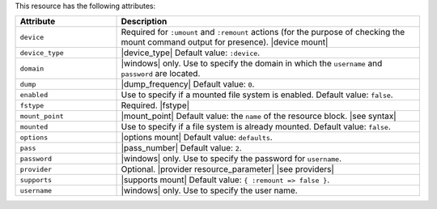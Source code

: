 .. The contents of this file are included in multiple topics.
.. This file should not be changed in a way that hinders its ability to appear in multiple documentation sets.

This resource has the following attributes:

.. list-table::
   :widths: 150 450
   :header-rows: 1

   * - Attribute
     - Description
   * - ``device``
     - Required for ``:umount`` and ``:remount`` actions (for the purpose of checking the mount command output for presence). |device mount|
   * - ``device_type``
     - |device_type| Default value: ``:device``.
   * - ``domain``
     - |windows| only. Use to specify the domain in which the ``username`` and ``password`` are located.
   * - ``dump``
     - |dump_frequency| Default value: ``0``.
   * - ``enabled``
     - Use to specify if a mounted file system is enabled. Default value: ``false``.
   * - ``fstype``
     - Required. |fstype|
   * - ``mount_point``
     - |mount_point| Default value: the ``name`` of the resource block. |see syntax|
   * - ``mounted``
     - Use to specify if a file system is already mounted. Default value: ``false``.
   * - ``options``
     - |options mount| Default value: ``defaults``.
   * - ``pass``
     - |pass_number| Default value: ``2``.
   * - ``password``
     - |windows| only. Use to specify the password for ``username``.
   * - ``provider``
     - Optional. |provider resource_parameter| |see providers|
   * - ``supports``
     - |supports mount| Default value: ``{ :remount => false }``.
   * - ``username``
     - |windows| only. Use to specify the user name.
